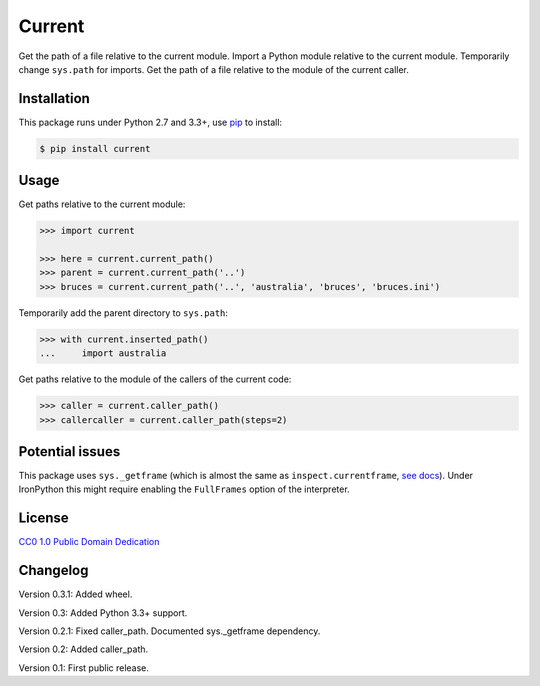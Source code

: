 Current
=======

|PyPI version| |License| |Wheel| |Downloads|

Get the path of a file relative to the current module. Import a Python module
relative to the current module. Temporarily change ``sys.path`` for imports.
Get the path of a file relative to the module of the current caller.


Installation
------------

This package runs under Python 2.7 and 3.3+, use pip_ to install:

.. code:: bash

    $ pip install current

Usage
-----

Get paths relative to the current module:

.. code:: python

    >>> import current

    >>> here = current.current_path()
    >>> parent = current.current_path('..')
    >>> bruces = current.current_path('..', 'australia', 'bruces', 'bruces.ini')


Temporarily add the parent directory to ``sys.path``:

.. code:: python

    >>> with current.inserted_path()
    ...     import australia


Get paths relative to the module of the callers of the current code:

.. code:: python

    >>> caller = current.caller_path()
    >>> callercaller = current.caller_path(steps=2)


Potential issues
----------------

This package uses ``sys._getframe`` (which is almost the same as
``inspect.currentframe``, see__ docs__). Under IronPython this might require
enabling the ``FullFrames`` option of the interpreter.

.. __: http://docs.python.org/2/library/sys.html#sys._getframe
.. __: http://docs.python.org/2/library/inspect.html#inspect.currentframe


License
-------

`CC0 1.0 Public Domain Dedication`__

.. __: http://creativecommons.org/publicdomain/zero/1.0/


Changelog
---------

Version 0.3.1: Added wheel.

Version 0.3: Added Python 3.3+ support.

Version 0.2.1: Fixed caller_path. Documented sys._getframe dependency.

Version 0.2: Added caller_path.

Version 0.1: First public release.


.. _pip: http://pip.readthedocs.org


.. |PyPI version| image:: https://pypip.in/v/current/badge.svg
    :target: https://pypi.python.org/pypi/current
    :alt: Latest PyPI Version
.. |License| image:: https://pypip.in/license/current/badge.svg
    :target: https://pypi.python.org/pypi/current
    :alt: License
.. |Wheel| image:: https://pypip.in/wheel/current/badge.svg
    :target: https://pypi.python.org/pypi/current
    :alt: Wheel Status
.. |Downloads| image:: https://pypip.in/d/current/badge.svg
    :target: https://pypi.python.org/pypi/current
    :alt: Downloads


